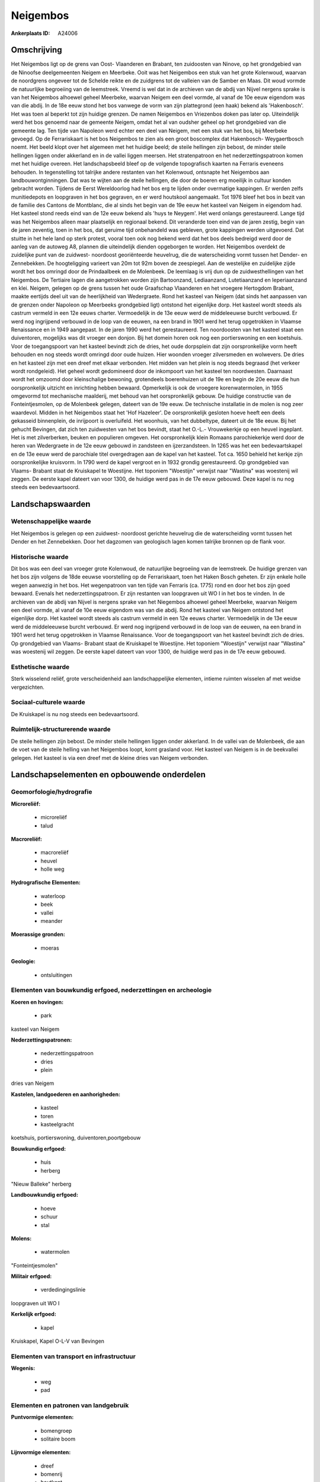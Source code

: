 Neigembos
=========

:Ankerplaats ID: A24006




Omschrijving
------------

Het Neigembos ligt op de grens van Oost- Vlaanderen en Brabant, ten
zuidoosten van Ninove, op het grondgebied van de Ninoofse deelgemeenten
Neigem en Meerbeke. Ooit was het Neigembos een stuk van het grote
Kolenwoud, waarvan de noordgrens ongeveer tot de Schelde reikte en de
zuidgrens tot de valleien van de Samber en Maas. Dit woud vormde de
natuurlijke begroeiing van de leemstreek. Vreemd is wel dat in de
archieven van de abdij van Nijvel nergens sprake is van het Neigembos
alhoewel geheel Meerbeke, waarvan Neigem een deel vormde, al vanaf de
10e eeuw eigendom was van die abdij. In de 18e eeuw stond het bos
vanwege de vorm van zijn plattegrond (een haak) bekend als 'Hakenbosch'.
Het was toen al beperkt tot zijn huidige grenzen. De namen Neigembos en
Vriezenbos doken pas later op. Uiteindelijk werd het bos genoemd naar de
gemeente Neigem, omdat het al van oudsher geheel op het grondgebied van
die gemeente lag. Ten tijde van Napoleon werd echter een deel van
Neigem, met een stuk van het bos, bij Meerbeke gevoegd. Op de
Ferrariskaart is het bos Neigembos te zien als een groot boscomplex dat
Hakenbosch- Weygaertbosch noemt. Het beeld klopt over het algemeen met
het huidige beeld; de steile hellingen zijn bebost, de minder steile
hellingen liggen onder akkerland en in de vallei liggen meersen. Het
stratenpatroon en het nederzettingspatroon komen met het huidige
overeen. Het landschapsbeeld bleef op de volgende topografisch kaarten
na Ferraris eveneens behouden. In tegenstelling tot talrijke andere
restanten van het Kolenwoud, ontsnapte het Neigembos aan
landbouwontginningen. Dat was te wijten aan de steile hellingen, die
door de boeren erg moeilijk in cultuur konden gebracht worden. Tijdens
de Eerst Wereldoorlog had het bos erg te lijden onder overmatige
kappingen. Er werden zelfs munitiedepots en loopgraven in het bos
gegraven, en er werd houtskool aangemaakt. Tot 1976 bleef het bos in
bezit van de familie des Cantons de Montblanc, die al sinds het begin
van de 19e eeuw het kasteel van Neigem in eigendom had. Het kasteel
stond reeds eind van de 12e eeuw bekend als 'huys te Neygem'. Het werd
onlangs gerestaureerd. Lange tijd was het Neigembos alleen maar
plaatselijk en regionaal bekend. Dit veranderde toen eind van de jaren
zestig, begin van de jaren zeventig, toen in het bos, dat geruime tijd
onbehandeld was gebleven, grote kappingen werden uitgevoerd. Dat stuitte
in het hele land op sterk protest, vooral toen ook nog bekend werd dat
het bos deels bedreigd werd door de aanleg van de autoweg A8, plannen
die uiteindelijk dienden opgeborgen te worden. Het Neigembos overdekt de
zuidelijke punt van de zuidwest- noordoost georiënteerde heuvelrug, die
de waterscheiding vormt tussen het Dender- en Zennebekken. De
hoogteligging varieert van 20m tot 92m boven de zeespiegel. Aan de
westelijke en zuidelijke zijde wordt het bos omringd door de
Prindaalbeek en de Molenbeek. De leemlaag is vrij dun op de
zuidwesthellingen van het Neigembos. De Tertiaire lagen die aangetrokken
worden zijn Bartoonzand, Lediaanzand, Lutetiaanzand en Ieperiaanzand en 
klei. Neigem, gelegen op de grens tussen het oude Graafschap
Vlaanderen en het vroegere Hertogdom Brabant, maakte eertijds deel uit
van de heerlijkheid van Wedergraete. Rond het kasteel van Neigem (dat
sinds het aanpassen van de grenzen onder Napoleon op Meerbeeks
grondgebied ligt) ontstond het eigenlijke dorp. Het kasteel wordt steeds
als castrum vermeld in een 12e eeuws charter. Vermoedelijk in de 13e
eeuw werd de middeleeuwse burcht verbouwd. Er werd nog ingrijpend
verbouwd in de loop van de eeuwen, na een brand in 1901 werd het terug
opgetrokken in Vlaamse Renaissance en in 1949 aangepast. In de jaren
1990 werd het gerestaureerd. Ten noordoosten van het kasteel staat een
duiventoren, mogelijks was dit vroeger een donjon. Bij het domein horen
ook nog een portierswoning en een koetshuis. Voor de toegangspoort van
het kasteel bevindt zich de dries, het oude dorpsplein dat zijn
oorspronkelijke vorm heeft behouden en nog steeds wordt omringd door
oude huizen. Hier woonden vroeger zilversmeden en wolwevers. De dries en
het kasteel zijn met een dreef met elkaar verbonden. Het midden van het
plein is nog steeds begraasd (het verkeer wordt rondgeleid). Het geheel
wordt gedomineerd door de inkompoort van het kasteel ten noordwesten.
Daarnaast wordt het omzoomd door kleinschalige bewoning, grotendeels
boerenhuizen uit de 19e en begin de 20e eeuw die hun oorspronkelijk
uitzicht en inrichting hebben bewaard. Opmerkelijk is ook de vroegere
korenwatermolen, in 1955 omgevormd tot mechanische maalderij, met behoud
van het oorspronkelijk gebouw. De huidige constructie van de
Fonteintjesmolen, op de Molenbeek gelegen, dateert van de 19e eeuw. De
technische installatie in de molen is nog zeer waardevol. Midden in het
Neigembos staat het 'Hof Hazeleer'. De oorspronkelijk gesloten hoeve
heeft een deels gekasseid binnenplein, de inrijpoort is overluifeld. Het
woonhuis, van het dubbeltype, dateert uit de 18e eeuw. Bij het gehucht
Bevingen, dat zich ten zuidwesten van het bos bevindt, staat het O.-L.-
Vrouwekerkje op een heuvel ingeplant. Het is met zilverberken, beuken en
populieren omgeven. Het oorspronkelijk klein Romaans parochiekerkje werd
door de heren van Wedergraete in de 12e eeuw gebouwd in zandsteen en
ijzerzandsteen. In 1265 was het een bedevaartskapel en de 13e eeuw werd
de parochiale titel overgedragen aan de kapel van het kasteel. Tot ca.
1650 behield het kerkje zijn oorspronkelijke kruisvorm. In 1790 werd de
kapel vergroot en in 1932 grondig gerestaureerd. Op grondgebied van
Vlaams- Brabant staat de Kruiskapel te Woestijne. Het toponiem
"Woestijn" verwijst naar "Wastina" was woestenij wil zeggen. De eerste
kapel dateert van voor 1300, de huidige werd pas in de 17e eeuw gebouwd.
Deze kapel is nu nog steeds een bedevaartsoord. 



Landschapswaarden
-----------------


Wetenschappelijke waarde
~~~~~~~~~~~~~~~~~~~~~~~~


Het Neigembos is gelegen op een zuidwest- noordoost gerichte
heuvelrug die de waterscheiding vormt tussen het Dender en het
Zennebekken. Door het dagzomen van geologisch lagen komen talrijke
bronnen op de flank voor.

Historische waarde
~~~~~~~~~~~~~~~~~~


Dit bos was een deel van vroeger grote Kolenwoud, de natuurlijke
begroeiing van de leemstreek. De huidige grenzen van het bos zijn
volgens de 18de eeuwse voorstelling op de Ferrariskaart, toen het Haken
Bosch geheten. Er zijn enkele holle wegen aanwezig in het bos. Het
wegenpatroon van ten tijde van Ferraris (ca. 1775) rond en door het bos
zijn goed bewaard. Evenals het nederzettingspatroon. Er zijn restanten
van loopgraven uit WO I in het bos te vinden. In de archieven van de
abdij van Nijvel is nergens sprake van het Niegembos alhoewel geheel
Meerbeke, waarvan Neigem een deel vormde, al vanaf de 10e eeuw eigendom
was van die abdij. Rond het kasteel van Neigem ontstond het eigenlijke
dorp. Het kasteel wordt steeds als castrum vermeld in een 12e eeuws
charter. Vermoedelijk in de 13e eeuw werd de middeleeuwse burcht
verbouwd. Er werd nog ingrijpend verbouwd in de loop van de eeuwen, na
een brand in 1901 werd het terug opgetrokken in Vlaamse Renaissance.
Voor de toegangspoort van het kasteel bevindt zich de dries. Op
grondgebied van Vlaams- Brabant staat de Kruiskapel te Woestijne. Het
toponiem "Woestijn" verwijst naar "Wastina" was woestenij wil zeggen. De
eerste kapel dateert van voor 1300, de huidige werd pas in de 17e eeuw
gebouwd.

Esthetische waarde
~~~~~~~~~~~~~~~~~~

Sterk wisselend reliëf, grote verscheidenheid aan
landschappelijke elementen, intieme ruimten wisselen af met weidse
vergezichten.


Sociaal-culturele waarde
~~~~~~~~~~~~~~~~~~~~~~~~



De Kruiskapel is nu nog steeds een
bedevaartsoord.

Ruimtelijk-structurerende waarde
~~~~~~~~~~~~~~~~~~~~~~~~~~~~~~~~

De steile hellingen zijn bebost. De minder steile hellingen liggen
onder akkerland. In de vallei van de Molenbeek, die aan de voet van de
steile helling van het Neigembos loopt, komt grasland voor. Het kasteel
van Neigem is in de beekvallei gelegen. Het kasteel is via een dreef met
de kleine dries van Neigem verbonden.



Landschapselementen en opbouwende onderdelen
--------------------------------------------



Geomorfologie/hydrografie
~~~~~~~~~~~~~~~~~~~~~~~~~


**Microreliëf:**

 * microreliëf
 * talud


**Macroreliëf:**

 * macroreliëf
 * heuvel
 * holle weg

**Hydrografische Elementen:**

 * waterloop
 * beek
 * vallei
 * meander


**Moerassige gronden:**

 * moeras


**Geologie:**

 * ontsluitingen



Elementen van bouwkundig erfgoed, nederzettingen en archeologie
~~~~~~~~~~~~~~~~~~~~~~~~~~~~~~~~~~~~~~~~~~~~~~~~~~~~~~~~~~~~~~~

**Koeren en hovingen:**

 * park


kasteel van Neigem

**Nederzettingspatronen:**

 * nederzettingspatroon
 * dries
 * plein

dries van Neigem

**Kastelen, landgoederen en aanhorigheden:**

 * kasteel
 * toren
 * kasteelgracht


koetshuis, portierswoning, duiventoren,poortgebouw

**Bouwkundig erfgoed:**

 * huis
 * herberg


"Nieuw Balleke" herberg

**Landbouwkundig erfgoed:**

 * hoeve
 * schuur
 * stal


**Molens:**

 * watermolen


"Fonteintjesmolen"

**Militair erfgoed:**

 * verdedingingslinie


loopgraven uit WO I

**Kerkelijk erfgoed:**

 * kapel


Kruiskapel, Kapel O-L-V van Bevingen

Elementen van transport en infrastructuur
~~~~~~~~~~~~~~~~~~~~~~~~~~~~~~~~~~~~~~~~~

**Wegenis:**

 * weg
 * pad



Elementen en patronen van landgebruik
~~~~~~~~~~~~~~~~~~~~~~~~~~~~~~~~~~~~~

**Puntvormige elementen:**

 * bomengroep
 * solitaire boom


**Lijnvormige elementen:**

 * dreef
 * bomenrij
 * houtkant
 * hagen
 * knotbomenrij
 * perceelsrandbegroeiing

**Kunstmatige waters:**

 * vijver


**Historisch stabiel landgebruik:**

 * permanent grasland


**Bos:**

 * loof
 * middelhout



Opmerkingen en knelpunten
~~~~~~~~~~~~~~~~~~~~~~~~~


Lintvormige bewoning dringt het bos binnen.
